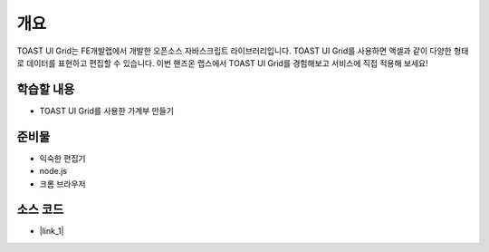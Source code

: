 ****
개요
****

TOAST UI Grid는 FE개발랩에서 개발한 오픈소스 자바스크립트 라이브러리입니다.
TOAST UI Grid를 사용하면 액셀과 같이 다양한 형태로 데이터를 표현하고 편집할 수 있습니다.
이번 핸즈온 랩스에서 TOAST UI Grid를 경험해보고 서비스에 직접 적용해 보세요!

학습할 내용
============

* TOAST UI Grid를 사용한 가계부 만들기

준비물
======

* 익숙한 편집기
* node.js
* 크롬 브라우저

소스 코드
==========

* |link_1|

.. |link_1| raw:: html 

  <a href="https://github.com/nhn/hands-on-labs.toastui.grid-account-book" target="_blank">github</a>



